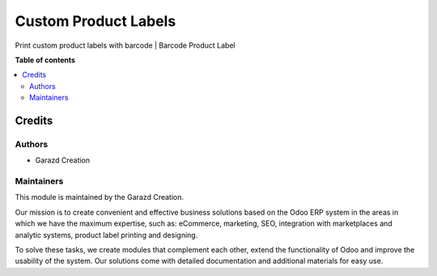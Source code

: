 =====================
Custom Product Labels
=====================

.. |badge1| image:: https://img.shields.io/badge/maturity-Production-green.png
    :alt: Production
.. |badge2| image:: https://img.shields.io/badge/licence-LGPL--3-purple.png
    :target: https://www.gnu.org/licenses/lgpl-3.0.html
    :alt: License: LGPL-3
.. |badge3| image:: https://img.shields.io/badge/demo-Try%20me-FEA621.png
    :target: https://garazd.biz/r/V3Y
    :alt: Try me on a Demo Instance
.. |badge4| image:: https://img.shields.io/badge/link-Garazd%20Apps-154577.png
    :target: https://garazd.biz/shop/custom-product-labels-2
    :alt: Get the app on Garazd Apps store
 

|badge1| |badge2| |badge3| |badge4|


Print custom product labels with barcode | Barcode Product Label


**Table of contents**

.. contents::
   :local:


Credits
=======

Authors
~~~~~~~

* Garazd Creation

Maintainers
~~~~~~~~~~~

This module is maintained by the Garazd Creation.

.. image:: https://garazd.biz/logo.png
   :alt: Garazd Creation
   :target: https://garazd.biz

Our mission is to create convenient and effective business solutions
based on the Odoo ERP system in the areas in which we have the maximum
expertise, such as: eCommerce, marketing, SEO, integration with
marketplaces and analytic systems, product label printing and designing.

To solve these tasks, we create modules that complement each other,
extend the functionality of Odoo and improve the usability of the system.
Our solutions come with detailed documentation and additional materials
for easy use.
